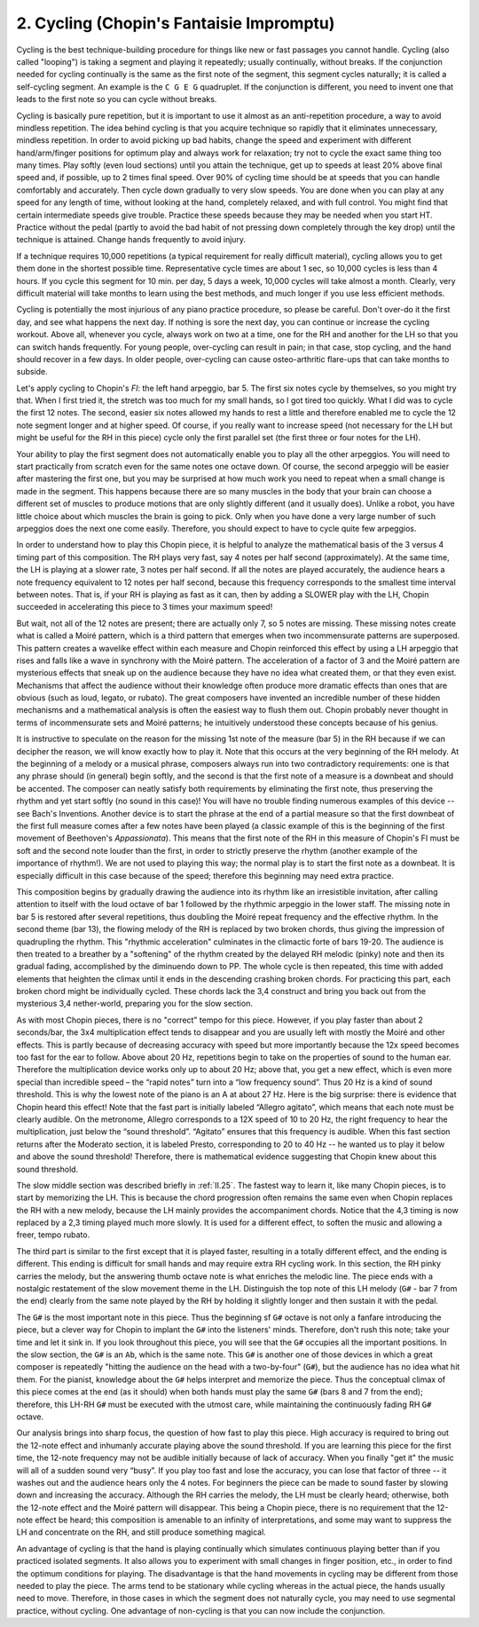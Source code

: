 .. _III.2:

2. Cycling (Chopin's Fantaisie Impromptu)
-----------------------------------------

Cycling is the best technique-building procedure for things like new or fast
passages you cannot handle. Cycling (also called "looping") is taking a segment
and playing it repeatedly; usually continually, without breaks. If the
conjunction needed for cycling continually is the same as the first note of the
segment, this segment cycles naturally; it is called a self-cycling segment. An
example is the ``C G E G`` quadruplet. If the conjunction is different, you need
to invent one that leads to the first note so you can cycle without breaks.

Cycling is basically pure repetition, but it is important to use it almost as an
anti-repetition procedure, a way to avoid mindless repetition. The idea behind
cycling is that you acquire technique so rapidly that it eliminates unnecessary,
mindless repetition. In order to avoid picking up bad habits, change the speed
and experiment with different hand/arm/finger positions for optimum play and
always work for relaxation; try not to cycle the exact same thing too many
times. Play softly (even loud sections) until you attain the technique, get up
to speeds at least 20% above final speed and, if possible, up to 2 times final
speed. Over 90% of cycling time should be at speeds that you can handle
comfortably and accurately. Then cycle down gradually to very slow speeds. You
are done when you can play at any speed for any length of time, without looking
at the hand, completely relaxed, and with full control. You might find that
certain intermediate speeds give trouble. Practice these speeds because they may
be needed when you start HT. Practice without the pedal (partly to avoid the bad
habit of not pressing down completely through the key drop) until the technique
is attained. Change hands frequently to avoid injury.

If a technique requires 10,000 repetitions (a typical requirement for really
difficult material), cycling allows you to get them done in the shortest
possible time. Representative cycle times are about 1 sec, so 10,000 cycles is
less than 4 hours. If you cycle this segment for 10 min. per day, 5 days a week,
10,000 cycles will take almost a month. Clearly, very difficult material will
take months to learn using the best methods, and much longer if you use less
efficient methods.

Cycling is potentially the most injurious of any piano practice procedure, so
please be careful. Don't over-do it the first day, and see what happens the next
day. If nothing is sore the next day, you can continue or increase the cycling
workout. Above all, whenever you cycle, always work on two at a time, one for
the RH and another for the LH so that you can switch hands frequently. For young
people, over-cycling can result in pain; in that case, stop cycling, and the
hand should recover in a few days. In older people, over-cycling can cause
osteo-arthritic flare-ups that can take months to subside.

Let's apply cycling to Chopin's *FI*: the left hand arpeggio, bar 5. The first six
notes cycle by themselves, so you might try that. When I first tried it, the
stretch was too much for my small hands, so I got tired too quickly. What I did
was to cycle the first 12 notes. The second, easier six notes allowed my hands
to rest a little and therefore enabled me to cycle the 12 note segment longer
and at higher speed. Of course, if you really want to increase speed (not
necessary for the LH but might be useful for the RH in this piece) cycle only
the first parallel set (the first three or four notes for the LH).

Your ability to play the first segment does not automatically enable you to play
all the other arpeggios. You will need to start practically from scratch even
for the same notes one octave down. Of course, the second arpeggio will be
easier after mastering the first one, but you may be surprised at how much work
you need to repeat when a small change is made in the segment. This happens
because there are so many muscles in the body that your brain can choose a
different set of muscles to produce motions that are only slightly different
(and it usually does). Unlike a robot, you have little choice about which
muscles the brain is going to pick. Only when you have done a very large number
of such arpeggios does the next one come easily. Therefore, you should expect to
have to cycle quite few arpeggios.

In order to understand how to play this Chopin piece, it is helpful to analyze
the mathematical basis of the 3 versus 4 timing part of this composition. The RH
plays very fast, say 4 notes per half second (approximately). At the same time,
the LH is playing at a slower rate, 3 notes per half second. If all the notes
are played accurately, the audience hears a note frequency equivalent to 12
notes per half second, because this frequency corresponds to the smallest time
interval between notes. That is, if your RH is playing as fast as it can, then
by adding a SLOWER play with the LH, Chopin succeeded in accelerating this piece
to 3 times your maximum speed!

But wait, not all of the 12 notes are present; there are actually only 7, so 5
notes are missing. These missing notes create what is called a Moiré pattern,
which is a third pattern that emerges when two incommensurate patterns are
superposed. This pattern creates a wavelike effect within each measure and
Chopin reinforced this effect by using a LH arpeggio that rises and falls like a
wave in synchrony with the Moiré pattern. The acceleration of a factor of 3 and
the Moiré pattern are mysterious effects that sneak up on the audience because
they have no idea what created them, or that they even exist. Mechanisms that
affect the audience without their knowledge often produce more dramatic effects
than ones that are obvious (such as loud, legato, or rubato). The great
composers have invented an incredible number of these hidden mechanisms and a
mathematical analysis is often the easiest way to flush them out. Chopin
probably never thought in terms of incommensurate sets and Moiré patterns; he
intuitively understood these concepts because of his genius.

It is instructive to speculate on the reason for the missing 1st note of the
measure (bar 5) in the RH because if we can decipher the reason, we will know
exactly how to play it. Note that this occurs at the very beginning of the RH
melody. At the beginning of a melody or a musical phrase, composers always run
into two contradictory requirements: one is that any phrase should (in general)
begin softly, and the second is that the first note of a measure is a downbeat
and should be accented. The composer can neatly satisfy both requirements by
eliminating the first note, thus preserving the rhythm and yet start softly (no
sound in this case)! You will have no trouble finding numerous examples of this
device -- see Bach's Inventions. Another device is to start the phrase at the
end of a partial measure so that the first downbeat of the first full measure
comes after a few notes have been played (a classic example of this is the
beginning of the first movement of Beethoven's *Appassionata*). This means that
the first note of the RH in this measure of Chopin's FI must be soft and the
second note louder than the first, in order to strictly preserve the rhythm
(another example of the importance of rhythm!). We are not used to playing this
way; the normal play is to start the first note as a downbeat. It is especially
difficult in this case because of the speed; therefore this beginning may need
extra practice.

This composition begins by gradually drawing the audience into its rhythm like
an irresistible invitation, after calling attention to itself with the loud
octave of bar 1 followed by the rhythmic arpeggio in the lower staff. The
missing note in bar 5 is restored after several repetitions, thus doubling the
Moiré repeat frequency and the effective rhythm. In the second theme (bar 13),
the flowing melody of the RH is replaced by two broken chords, thus giving the
impression of quadrupling the rhythm. This "rhythmic acceleration" culminates in
the climactic forte of bars 19-20. The audience is then treated to a breather by
a "softening" of the rhythm created by the delayed RH melodic (pinky) note and
then its gradual fading, accomplished by the diminuendo down to PP. The whole
cycle is then repeated, this time with added elements that heighten the climax
until it ends in the descending crashing broken chords. For practicing this
part, each broken chord might be individually cycled. These chords lack the 3,4
construct and bring you back out from the mysterious 3,4 nether-world, preparing
you for the slow section.

As with most Chopin pieces, there is no "correct" tempo for this piece. However,
if you play faster than about 2 seconds/bar, the 3x4 multiplication effect tends
to disappear and you are usually left with mostly the Moiré and other effects.
This is partly because of decreasing accuracy with speed but more importantly
because the 12x speed becomes too fast for the ear to follow. Above about 20 Hz,
repetitions begin to take on the properties of sound to the human ear. Therefore
the multiplication device works only up to about 20 Hz; above that, you get a
new effect, which is even more special than incredible speed – the “rapid notes”
turn into a “low frequency sound”. Thus 20 Hz is a kind of sound threshold. This
is why the lowest note of the piano is an A at about 27 Hz. Here is the big
surprise: there is evidence that Chopin heard this effect! Note that the fast
part is initially labeled “Allegro agitato”, which means that each note must be
clearly audible. On the metronome, Allegro corresponds to a 12X speed of 10 to
20 Hz, the right frequency to hear the multiplication, just below the “sound
threshold”. “Agitato” ensures that this frequency is audible. When this fast
section returns after the Moderato section, it is labeled Presto, corresponding
to 20 to 40 Hz -- he wanted us to play it below and above the sound threshold!
Therefore, there is mathematical evidence suggesting that Chopin knew about this
sound threshold.

The slow middle section was described briefly in :ref:`II.25`. The fastest way
to learn it, like many Chopin pieces, is to start by memorizing the LH. This is
because the chord progression often remains the same even when Chopin replaces
the RH with a new melody, because the LH mainly provides the accompaniment
chords. Notice that the 4,3 timing is now replaced by a 2,3 timing played much
more slowly. It is used for a different effect, to soften the music and allowing
a freer, tempo rubato.

The third part is similar to the first except that it is played faster,
resulting in a totally different effect, and the ending is different. This
ending is difficult for small hands and may require extra RH cycling work. In
this section, the RH pinky carries the melody, but the answering thumb octave
note is what enriches the melodic line. The piece ends with a nostalgic
restatement of the slow movement theme in the LH. Distinguish the top note of
this LH melody (``G#`` - bar 7 from the end) clearly from the same note played by
the RH by holding it slightly longer and then sustain it with the pedal.

The ``G#`` is the most important note in this piece. Thus the beginning sf
``G#`` octave is not only a fanfare introducing the piece, but a clever way for
Chopin to implant the ``G#`` into the listeners' minds. Therefore, don't rush
this note; take your time and let it sink in. If you look throughout this piece,
you will see that the ``G#`` occupies all the important positions. In the slow
section, the ``G#`` is an ``Ab``, which is the same note. This ``G#`` is another
one of those devices in which a great composer is repeatedly "hitting the
audience on the head with a two-by-four" (``G#``), but the audience has no idea
what hit them. For the pianist, knowledge about the ``G#`` helps interpret and
memorize the piece. Thus the conceptual climax of this piece comes at the end
(as it should) when both hands must play the same ``G#`` (bars 8 and 7 from the
end); therefore, this LH-RH ``G#`` must be executed with the utmost care, while
maintaining the continuously fading RH ``G#`` octave.

Our analysis brings into sharp focus, the question of how fast to play this
piece. High accuracy is required to bring out the 12-note effect and inhumanly
accurate playing above the sound threshold. If you are learning this piece for
the first time, the 12-note frequency may not be audible initially because of
lack of accuracy. When you finally "get it" the music will all of a sudden sound
very “busy”. If you play too fast and lose the accuracy, you can lose that
factor of three -- it washes out and the audience hears only the 4 notes. For
beginners the piece can be made to sound faster by slowing down and increasing
the accuracy. Although the RH carries the melody, the LH must be clearly heard;
otherwise, both the 12-note effect and the Moiré pattern will disappear. This
being a Chopin piece, there is no requirement that the 12-note effect be heard;
this composition is amenable to an infinity of interpretations, and some may
want to suppress the LH and concentrate on the RH, and still produce something
magical.

An advantage of cycling is that the hand is playing continually which simulates
continuous playing better than if you practiced isolated segments. It also
allows you to experiment with small changes in finger position, etc., in order
to find the optimum conditions for playing. The disadvantage is that the hand
movements in cycling may be different from those needed to play the piece. The
arms tend to be stationary while cycling whereas in the actual piece, the hands
usually need to move. Therefore, in those cases in which the segment does not
naturally cycle, you may need to use segmental practice, without cycling. One
advantage of non-cycling is that you can now include the conjunction.
